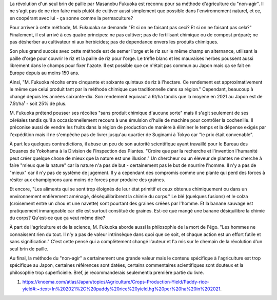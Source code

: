 La révolution d'un seul brin de paille par Masanobu Fukuoka est reconnu
pour sa méthode d'agriculture du "non-agir". Il ne s'agit pas de ne
rien faire mais plutôt de cultiver aussi simplement que possible dans
l'environnement naturel, et ce, en coopérant avec lui - ça sonne comme
la permaculture?

Pour arriver à cette méthode, M. Fukuoaka se demande "Et si on ne faisant pas
ceci? Et si on ne faisant pas cela?" Finalement, il est arrivé à ces quatre
principes: ne pas cultiver; pas de fertilisant chimique ou de compost préparé;
ne pas désherber au cultivateur ni aux herbicides; pas de dependance envers
les produits chimiques.

Son plus grand succès avec cette méthode est de semer l'orge et le riz sur le
même champ en alternance, utilisant la paille d'orge pour couvrir le riz et la
paille de riz pour l'orge. Le trèfle blanc et les mauvaises herbes poussent
aussi librement dans le champs pour fixer l'azote. Il est possible que ce
n'était pas commun au Japon mais ça se fait en Europe depuis au moins 150 ans.

Ainsi, "M. Fukuoka récolte entre cinquante et soixante quintaux de riz à
l'hectare. Ce rendement est approximativement le même que celui produit tant
par la méthode chimique que traditionnelle dans sa région." Cependant,
beaucoup à changé depuis les années soixante-dix. Son rendement équivaut à
6t/ha tandis que la moyene en 2021 au Japon est de 7.5t/ha¹ - soit 25% de
plus.

M. Fukuoka prétend pousser ses récoltes "sans produit chimique d'aucune sorte"
mais il s'agit seulement de ses céréales tandis qu'il a occasionnellement
recours à une émulsion d'huile de machine pour contrôler la cochenille. Il
préconise aussi de vendre les fruits dans la région de production de manière à
éliminer le temps et la dépense exigés par l'expédition mais il ne s'empêche
pas de livrer jusqu'au quartier de Suginami à Tokyo car "le prix était
convenable".

À part les quelques contradictions, il abuse un peu de son autorité
scientifique ayant travaillé pour le Bureau des Douanes de Yokohama à la
Division de l'Inspection des Plantes. "Croire que par la recherche et
l'invention l'humanité peut créer quelque chose de mieux que la nature est une
illusion." Un chercheur ou un éleveur de plantes ne cherche à faire "mieux que
la nature" car la nature n'a pas de but - certainement pas le but de nourrire
l'homme. Il n'y a pas de "mieux" car il n'y pas de système de jugement. Il y a
cependant des compromis comme une plante qui perd des forces à résiter aux
champignons aura moins de forces pour produire des graines.

Et encore, "Les aliments qui se sont trop éloignés de leur état primitif et
ceux obtenus chimiquement ou dans un environnement entièrement aménagé,
déséquilibribrent la chimie du corps." Le blé (quelques fusions) et le colza
(croisement entre un chou et une navette) sont pourtant des graines créées par
l'homme. Et la banane sauvage est pratiquement inmangeable car elle est
surtout constitué de graines. Est-ce que mangé une banane désiquilibre la
chimie du corps? Qu'est-ce que ça veut même dire?

À part de l'agriculture et de la science, M. Fukuoka aborde aussi la
philosophie de la mort de l'égo. "Les hommes ne connaissent rien du tout. Il
n'y a pas de valeur intrinsèque dans quoi que ce soit, et chaque action est un
effort futile et sans signification." C'est cette pensé qui a complètement
changé l'auteur et l'a mis sur le chemain de la révolution d'un seul brin de
paille.

Au final, la méthode du "non-agir" a certainement une grande valeur mais le
contenu spécifique à l'agriculture est trop spécifique au Japon, certaines
références sont datées, certains commentaires scientifiques sont douteux et la
philosophie trop superficielle. Bref, je recommanderais seulementla première
partie du livre.

1. https://knoema.com/atlas/Japan/topics/Agriculture/Crops-Production-Yield/Paddy-rice-yield#:~:text=In%202021%2C%20paddy%20rice%20yield,hg%20per%20ha%20in%202021.
